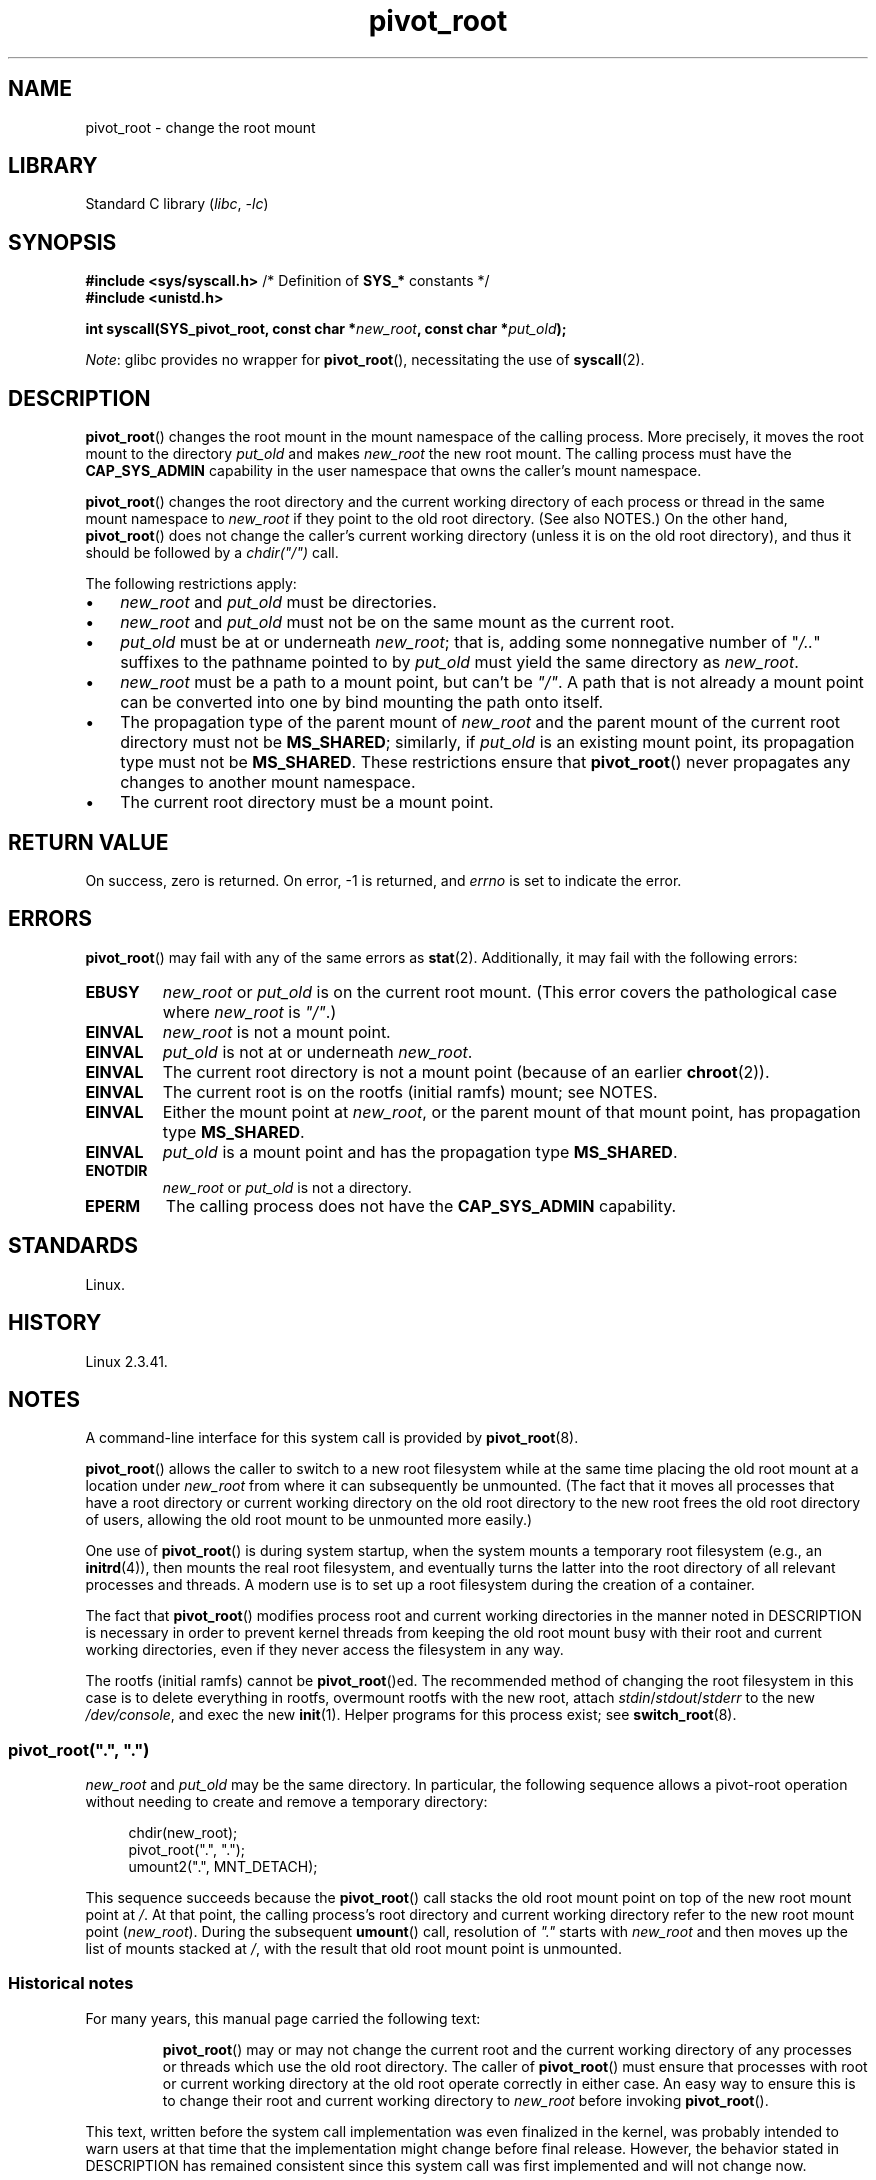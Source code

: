 .\" Copyright, The authors of the Linux man-pages project
.\"
.\" SPDX-License-Identifier: Linux-man-pages-copyleft
.\"
.TH pivot_root 2 (date) "Linux man-pages (unreleased)"
.SH NAME
pivot_root \- change the root mount
.SH LIBRARY
Standard C library
.RI ( libc ,\~ \-lc )
.SH SYNOPSIS
.nf
.BR "#include <sys/syscall.h>" "      /* Definition of " SYS_* " constants */"
.B #include <unistd.h>
.P
.BI "int syscall(SYS_pivot_root, const char *" new_root \
", const char *" put_old );
.fi
.P
.IR Note :
glibc provides no wrapper for
.BR pivot_root (),
necessitating the use of
.BR syscall (2).
.SH DESCRIPTION
.BR pivot_root ()
changes the root mount in the mount namespace of the calling process.
More precisely, it moves the root mount to the
directory
.I put_old
and makes
.I new_root
the new root mount.
The calling process must have the
.B CAP_SYS_ADMIN
capability in the user namespace that owns the caller's mount namespace.
.P
.BR pivot_root ()
changes the root directory and the current working directory
of each process or thread in the same mount namespace to
.I new_root
if they point to the old root directory.
(See also NOTES.)
On the other hand,
.BR pivot_root ()
does not change the caller's current working directory
(unless it is on the old root directory),
and thus it should be followed by a
.I chdir("/")
call.
.P
The following restrictions apply:
.IP \[bu] 3
.I new_root
and
.I put_old
must be directories.
.IP \[bu]
.I new_root
and
.I put_old
must not be on the same mount as the current root.
.IP \[bu]
.I put_old
must be at or underneath
.IR new_root ;
that is, adding some nonnegative
number of
.RI \[dq] /.. \[dq]
suffixes to the pathname pointed to by
.I put_old
must yield the same directory as
.IR new_root .
.IP \[bu]
.I new_root
must be a path to a mount point, but can't be
.IR \[dq]/\[dq] .
A path that is not already a mount point can be converted into one by
bind mounting the path onto itself.
.IP \[bu]
The propagation type of the parent mount of
.I new_root
and the parent mount of the current root directory must not be
.BR MS_SHARED ;
similarly, if
.I put_old
is an existing mount point, its propagation type must not be
.BR MS_SHARED .
These restrictions ensure that
.BR pivot_root ()
never propagates any changes to another mount namespace.
.IP \[bu]
The current root directory must be a mount point.
.SH RETURN VALUE
On success, zero is returned.
On error, \-1 is returned, and
.I errno
is set to indicate the error.
.SH ERRORS
.BR pivot_root ()
may fail with any of the same errors as
.BR stat (2).
Additionally, it may fail with the following errors:
.TP
.B EBUSY
.\" Reconfirmed that the following error occurs on Linux 5.0 by
.\" specifying 'new_root' as "/rootfs" and 'put_old' as
.\" "/rootfs/oldrootfs", and *not* bind mounting "/rootfs" on top of
.\" itself. Of course, this is an odd situation, since a later check
.\" in the kernel code will in any case yield EINVAL if 'new_root' is
.\" not a mount point. However, when the system call was first added,
.\" 'new_root' was not required to be a mount point. So, this
.\" error is nowadays probably just the result of crufty accumulation.
.\" This error can also occur if we bind mount "/" on top of itself
.\" and try to specify "/" as the 'new' (again, an odd situation). So,
.\" the EBUSY check in the kernel does still seem necessary to prevent
.\" that case.  Furthermore, the "or put_old" piece is probably
.\" redundant text (although the check is in the kernel), since,
.\" in another check, 'put_old' is required to be under 'new_root'.
.I new_root
or
.I put_old
is on the current root mount.
(This error covers the pathological case where
.I new_root
is
.IR \[dq]/\[dq] .)
.TP
.B EINVAL
.I new_root
is not a mount point.
.TP
.B EINVAL
.I put_old
is not at or underneath
.IR new_root .
.TP
.B EINVAL
The current root directory is not a mount point
(because of an earlier
.BR chroot (2)).
.TP
.B EINVAL
The current root is on the rootfs (initial ramfs) mount; see NOTES.
.TP
.B EINVAL
Either the mount point at
.IR new_root ,
or the parent mount of that mount point,
has propagation type
.BR MS_SHARED .
.TP
.B EINVAL
.I put_old
is a mount point and has the propagation type
.BR MS_SHARED .
.TP
.B ENOTDIR
.I new_root
or
.I put_old
is not a directory.
.TP
.B EPERM
The calling process does not have the
.B CAP_SYS_ADMIN
capability.
.SH STANDARDS
Linux.
.SH HISTORY
Linux 2.3.41.
.SH NOTES
A command-line interface for this system call is provided by
.BR pivot_root (8).
.P
.BR pivot_root ()
allows the caller to switch to a new root filesystem while at the same time
placing the old root mount at a location under
.I new_root
from where it can subsequently be unmounted.
(The fact that it moves all processes that have a root directory
or current working directory on the old root directory to the
new root frees the old root directory of users,
allowing the old root mount to be unmounted more easily.)
.P
One use of
.BR pivot_root ()
is during system startup, when the
system mounts a temporary root filesystem (e.g., an
.BR initrd (4)),
then mounts the real root filesystem, and eventually turns the latter into
the root directory of all relevant processes and threads.
A modern use is to set up a root filesystem during
the creation of a container.
.P
The fact that
.BR pivot_root ()
modifies process root and current working directories in the
manner noted in DESCRIPTION
is necessary in order to prevent kernel threads from keeping the old
root mount busy with their root and current working directories,
even if they never access
the filesystem in any way.
.P
The rootfs (initial ramfs) cannot be
.BR pivot_root ()ed.
The recommended method of changing the root filesystem in this case is
to delete everything in rootfs, overmount rootfs with the new root, attach
.IR stdin / stdout / stderr
to the new
.IR /dev/console ,
and exec the new
.BR init (1).
Helper programs for this process exist; see
.BR switch_root (8).
.\"
.SS pivot_root(\[dq].\[dq], \[dq].\[dq])
.I new_root
and
.I put_old
may be the same directory.
In particular, the following sequence allows a pivot-root operation
without needing to create and remove a temporary directory:
.P
.in +4n
.EX
chdir(new_root);
pivot_root(".", ".");
umount2(".", MNT_DETACH);
.EE
.in
.P
This sequence succeeds because the
.BR pivot_root ()
call stacks the old root mount point
on top of the new root mount point at
.IR / .
At that point, the calling process's root directory and current
working directory refer to the new root mount point
.RI ( new_root ).
During the subsequent
.BR umount ()
call, resolution of
.I \[dq].\[dq]
starts with
.I new_root
and then moves up the list of mounts stacked at
.IR / ,
with the result that old root mount point is unmounted.
.\"
.SS Historical notes
For many years, this manual page carried the following text:
.RS
.P
.BR pivot_root ()
may or may not change the current root and the current
working directory of any processes or threads which use the old
root directory.
The caller of
.BR pivot_root ()
must ensure that processes with root or current working directory
at the old root operate correctly in either case.
An easy way to ensure this is to change their
root and current working directory to
.I new_root
before invoking
.BR pivot_root ().
.RE
.P
This text, written before the system call implementation was
even finalized in the kernel, was probably intended to warn users
at that time that the implementation might change before final release.
However, the behavior stated in DESCRIPTION
has remained consistent since this system call
was first implemented and will not change now.
.SH EXAMPLES
.\" FIXME
.\" Would it be better, because simpler, to use unshare(2)
.\" rather than clone(2) in the example below?
The program below demonstrates the use of
.BR pivot_root ()
inside a mount namespace that is created using
.BR clone (2).
After pivoting to the root directory named in the program's
first command-line argument, the child created by
.BR clone (2)
then executes the program named in the remaining command-line arguments.
.P
We demonstrate the program by creating a directory that will serve as
the new root filesystem and placing a copy of the (statically linked)
.BR busybox (1)
executable in that directory.
.P
.in +4n
.EX
.RB $ " mkdir /tmp/rootfs" ;
.RB $ " ls \-id /tmp/rootfs" ";    # Show inode number of new root directory"
319459 /tmp/rootfs
.RB $ " cp $(which busybox) /tmp/rootfs" ;
.RB $ " PS1=\[aq]bbsh$ \[aq] sudo ./pivot_root_demo /tmp/rootfs /busybox sh" ;
.RB bbsh$ " PATH=/" ;
.RB bbsh$ " busybox ln busybox ln" ;
.RB bbsh$ " ln busybox echo" ;
.RB bbsh$ " ln busybox ls" ;
.RB bbsh$ " ls" ;
busybox  echo     ln       ls
.RB bbsh$ " ls \-id /" ";          # Compare with inode number above"
319459 /
.RB bbsh$ " echo \[aq]hello world\[aq]" ;
hello world
.EE
.in
.SS Program source
\&
.P
.\" SRC BEGIN (pivot_root.c)
.EX
/* pivot_root_demo.c */
\&
#define _GNU_SOURCE
#include <err.h>
#include <limits.h>
#include <sched.h>
#include <signal.h>
#include <stdio.h>
#include <stdlib.h>
#include <sys/mman.h>
#include <sys/mount.h>
#include <sys/stat.h>
#include <sys/syscall.h>
#include <sys/wait.h>
#include <unistd.h>
\&
static int
pivot_root(const char *new_root, const char *put_old)
{
    return syscall(SYS_pivot_root, new_root, put_old);
}
\&
#define STACK_SIZE (1024 * 1024)
\&
static int              /* Startup function for cloned child */
child(void *arg)
{
    char        path[PATH_MAX];
    char        **args = arg;
    char        *new_root = args[0];
    const char  *put_old = "/oldrootfs";
\&
    /* Ensure that \[aq]new_root\[aq] and its parent mount don\[aq]t have
       shared propagation (which would cause pivot_root() to
       return an error), and prevent propagation of mount
       events to the initial mount namespace. */
\&
    if (mount(NULL, "/", NULL, MS_REC | MS_PRIVATE, NULL) == \-1)
        err(EXIT_FAILURE, "mount\-MS_PRIVATE");
\&
    /* Ensure that \[aq]new_root\[aq] is a mount point. */
\&
    if (mount(new_root, new_root, NULL, MS_BIND, NULL) == \-1)
        err(EXIT_FAILURE, "mount\-MS_BIND");
\&
    /* Create directory to which old root will be pivoted. */
\&
    snprintf(path, sizeof(path), "%s/%s", new_root, put_old);
    if (mkdir(path, 0777) == \-1)
        err(EXIT_FAILURE, "mkdir");
\&
    /* And pivot the root filesystem. */
\&
    if (pivot_root(new_root, path) == \-1)
        err(EXIT_FAILURE, "pivot_root");
\&
    /* Switch the current working directory to "/". */
\&
    if (chdir("/") == \-1)
        err(EXIT_FAILURE, "chdir");
\&
    /* Unmount old root and remove mount point. */
\&
    if (umount2(put_old, MNT_DETACH) == \-1)
        perror("umount2");
    if (rmdir(put_old) == \-1)
        perror("rmdir");
\&
    /* Execute the command specified in argv[1]... */
\&
    execv(args[1], &args[1]);
    err(EXIT_FAILURE, "execv");
}
\&
int
main(int argc, char *argv[])
{
    char *stack;
\&
    /* Create a child process in a new mount namespace. */
\&
    stack = mmap(NULL, STACK_SIZE, PROT_READ | PROT_WRITE,
                 MAP_PRIVATE | MAP_ANONYMOUS | MAP_STACK, \-1, 0);
    if (stack == MAP_FAILED)
        err(EXIT_FAILURE, "mmap");
\&
    if (clone(child, stack + STACK_SIZE,
              CLONE_NEWNS | SIGCHLD, &argv[1]) == \-1)
        err(EXIT_FAILURE, "clone");
\&
    /* Parent falls through to here; wait for child. */
\&
    if (wait(NULL) == \-1)
        err(EXIT_FAILURE, "wait");
\&
    exit(EXIT_SUCCESS);
}
.EE
.\" SRC END
.SH SEE ALSO
.BR chdir (2),
.BR chroot (2),
.BR mount (2),
.BR stat (2),
.BR initrd (4),
.BR mount_namespaces (7),
.BR pivot_root (8),
.BR switch_root (8)
